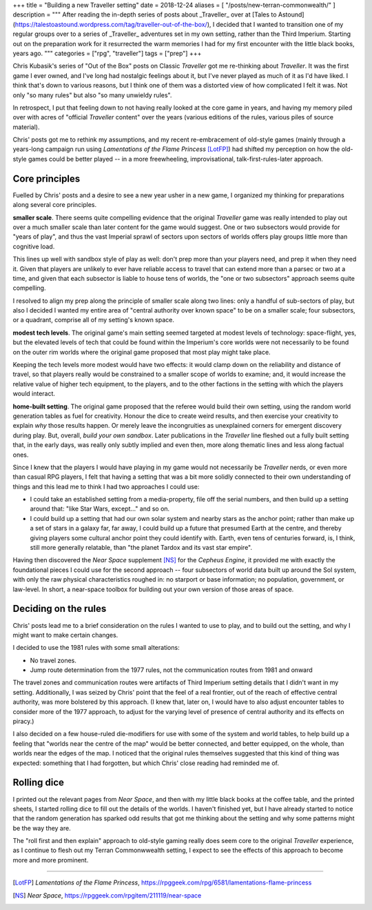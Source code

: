 +++
title = "Building a new Traveller setting"
date = 2018-12-24
aliases = [ "/posts/new-terran-commonwealth/" ]
description = """
After reading the in-depth series of posts about _Traveller_ over at [Tales to
Astound](https://talestoastound.wordpress.com/tag/traveller-out-of-the-box/), I
decided that I wanted to transition one of my regular groups over to a series
of _Traveller_ adventures set in my own setting, rather than the Third
Imperium. Starting out on the preparation work for it resurrected the warm
memories I had for my first encounter with the little black books, years ago.
"""
categories = ["rpg", "traveller"]
tags = ["prep"]
+++

Chris Kubasik's series of "Out of the Box" posts on Classic *Traveller* got me
re-thinking about *Traveller*. It was the first game I ever owned, and I've long
had nostalgic feelings about it, but I've never played as much of it as I'd have
liked. I think that's down to various reasons, but I think one of them was a
distorted view of how complicated I felt it was. Not only "so many rules" but
also "so many unwieldy rules".

In retrospect, I put that feeling down to not having really looked at the core
game in years, and having my memory piled over with acres of "official
*Traveller* content" over the years (various editions of the rules, various piles
of source material).

Chris' posts got me to rethink my assumptions, and my recent re-embracement of
old-style games (mainly through a years-long campaign run using *Lamentations
of the Flame Princess* [LotFP]_) had shifted my perception on how the old-style
games could be better played -- in a more freewheeling, improvisational,
talk-first-rules-later approach.

Core principles
---------------
Fuelled by Chris' posts and a desire to see a new year usher in a new game, I
organized my thinking for preparations along several core principles.

**smaller scale**. There seems quite compelling evidence that the original
*Traveller* game was really intended to play out over a much smaller scale
than later content for the game would suggest. One or two subsectors would
provide for "years of play", and thus the vast Imperial sprawl of sectors upon
sectors of worlds offers play groups little more than cognitive load.

This lines up well with sandbox style of play as well: don't prep more than
your players need, and prep it when they need it. Given that players are
unlikely to ever have reliable access to travel that can extend more than a
parsec or two at a time, and given that each subsector is liable to house tens
of worlds, the "one or two subsectors" approach seems quite compelling.

I resolved to align my prep along the principle of smaller scale along two
lines: only a handful of sub-sectors of play, but also I decided I wanted my
entire area of "central authority over known space" to be on a smaller scale;
four subsectors, or a quadrant, comprise all of my setting's known space.

**modest tech levels**. The original game's main setting seemed targeted at
modest levels of technology: space-flight, yes, but the elevated levels of
tech that could be found within the Imperium's core worlds were not necessarily
to be found on the outer rim worlds where the original game proposed that most
play might take place.

Keeping the tech levels more modest would have two effects: it would clamp down
on the reliability and distance of travel, so that players really would be
constrained to a smaller scope of worlds to examine; and, it would increase the
relative value of higher tech equipment, to the players, and to the other
factions in the setting with which the players would interact.

**home-built setting**. The original game proposed that the referee would build
their own setting, using the random world generation tables as fuel for
creativity. Honour the dice to create weird results, and then exercise your
creativity to explain *why* those results happen. Or merely leave the
incongruities as unexplained corners for emergent discovery during play. But,
overall, *build your own sandbox*. Later publications in the *Traveller* line
fleshed out a fully built setting that, in the early days, was really only
subtly implied and even then, more along thematic lines and less along factual
ones.

Since I knew that the players I would have playing in my game would not
necessarily be *Traveller* nerds, or even more than casual RPG players, I felt
that having a setting that was a bit more solidly connected to their own
understanding of things and this lead me to think I had two approaches I could
use:

- I could take an established setting from a media-property, file off the
  serial numbers, and then build up a setting around that: "like Star Wars,
  except..." and so on.

- I could build up a setting that had our own solar system and nearby stars as
  the anchor point; rather than make up a set of stars in a galaxy far, far
  away, I could build up a future that presumed Earth at the centre, and
  thereby giving players some cultural anchor point they could identify
  with. Earth, even tens of centuries forward, is, I think, still more
  generally relatable, than "the planet Tardox and its vast star empire".

Having then discovered the *Near Space* supplement [NS]_ for the *Cepheus
Engine*, it provided me with exactly the foundational pieces I could use for
the second approach -- four subsectors of world data built up around the Sol
system, with only the raw physical characteristics roughed in: no starport or
base information; no population, government, or law-level. In short, a
near-space toolbox for building out your own version of those areas of space.

Deciding on the rules
---------------------
Chris' posts lead me to a brief consideration on the rules I wanted to use to
play, and to build out the setting, and why I might want to make certain
changes.

I decided to use the 1981 rules with some small alterations:

- No travel zones.

- Jump route determination from the 1977 rules, not the communication routes
  from 1981 and onward

The travel zones and communication routes were artifacts of Third Imperium
setting details that I didn't want in my setting. Additionally, I was seized by
Chris' point that the feel of a real frontier, out of the reach of effective
central authority, was more bolstered by this approach. (I knew that, later
on, I would have to also adjust encounter tables to consider more of the 1977
approach, to adjust for the varying level of presence of central authority and
its effects on piracy.)

I also decided on a few house-ruled die-modifiers for use with some of the
system and world tables, to help build up a feeling that "worlds near the
centre of the map" would be better connected, and better equipped, on the
whole, than worlds near the edges of the map. I noticed that the original rules
themselves suggested that this kind of thing was expected: something that I had
forgotten, but which Chris' close reading had reminded me of.

Rolling dice
------------
I printed out the relevant pages from *Near Space*, and then with my little
black books at the coffee table, and the printed sheets, I started rolling dice
to fill out the details of the worlds. I haven't finished yet, but I have
already started to notice that the random generation has sparked odd results
that got me thinking about the setting and why some patterns might be the way
they are.

The "roll first and then explain" approach to old-style gaming really does seem
core to the original *Traveller* experience, as I continue to flesh out my Terran
Commonwwealth setting, I expect to see the effects of this approach to become
more and more prominent.


....

.. [LotFP] :title:`Lamentations of the Flame Princess`, https://rpggeek.com/rpg/6581/lamentations-flame-princess

.. [NS] :title:`Near Space`, https://rpggeek.com/rpgitem/211119/near-space
